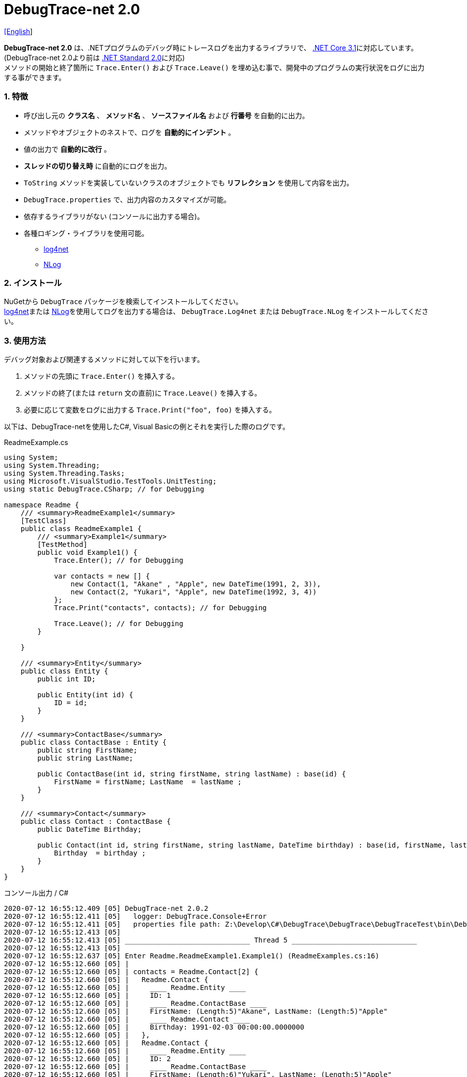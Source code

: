 = DebugTrace-net 2.0

link:README.asciidoc[[English]]

*DebugTrace-net 2.0* は、.NETプログラムのデバッグ時にトレースログを出力するライブラリで、 https://docs.microsoft.com/ja-jp/dotnet/core/about[.NET Core 3.1]に対応しています。 (DebugTrace-net 2.0より前は https://docs.microsoft.com/ja-jp/dotnet/standard/net-standard[.NET Standard 2.0]に対応) +
メソッドの開始と終了箇所に `Trace.Enter()` および `Trace.Leave()` を埋め込む事で、開発中のプログラムの実行状況をログに出力する事ができます。

=== 1. 特徴

* 呼び出し元の *クラス名* 、 *メソッド名* 、 *ソースファイル名* および *行番号* を自動的に出力。
* メソッドやオブジェクトのネストで、ログを *自動的にインデント* 。
* 値の出力で *自動的に改行* 。
* *スレッドの切り替え時* に自動的にログを出力。
* `ToString` メソッドを実装していないクラスのオブジェクトでも *リフレクション* を使用して内容を出力。
* `DebugTrace.properties` で、出力内容のカスタマイズが可能。
* 依存するライブラリがない (コンソールに出力する場合)。
* 各種ロギング・ライブラリを使用可能。
  ** https://logging.apache.org/log4net/[log4net]
  ** http://nlog-project.org/[NLog]

=== 2. インストール
NuGetから `DebugTrace` パッケージを検索してインストールしてください。 +
https://logging.apache.org/log4net/[log4net]または http://nlog-project.org/[NLog]を使用してログを出力する場合は、 `DebugTrace.Log4net` または `DebugTrace.NLog` をインストールしてください。

=== 3. 使用方法

デバッグ対象および関連するメソッドに対して以下を行います。

. メソッドの先頭に `Trace.Enter()` を挿入する。
. メソッドの終了(または `return` 文の直前)に `Trace.Leave()` を挿入する。
. 必要に応じて変数をログに出力する `Trace.Print("foo", foo)` を挿入する。

以下は、DebugTrace-netを使用したC#, Visual Basicの例とそれを実行した際のログです。

[source,csharp]
.ReadmeExample.cs
----
using System;
using System.Threading;
using System.Threading.Tasks;
using Microsoft.VisualStudio.TestTools.UnitTesting;
using static DebugTrace.CSharp; // for Debugging

namespace Readme {
    /// <summary>ReadmeExample1</summary>
    [TestClass]
    public class ReadmeExample1 {
        /// <summary>Example1</summary>
        [TestMethod]
        public void Example1() {
            Trace.Enter(); // for Debugging

            var contacts = new [] {
                new Contact(1, "Akane" , "Apple", new DateTime(1991, 2, 3)),
                new Contact(2, "Yukari", "Apple", new DateTime(1992, 3, 4))
            };
            Trace.Print("contacts", contacts); // for Debugging

            Trace.Leave(); // for Debugging
        }

    }

    /// <summary>Entity</summary>
    public class Entity {
        public int ID;

        public Entity(int id) {
            ID = id;
        }
    }

    /// <summary>ContactBase</summary>
    public class ContactBase : Entity {
        public string FirstName;
        public string LastName;

        public ContactBase(int id, string firstName, string lastName) : base(id) {
            FirstName = firstName; LastName  = lastName ;
        }
    }

    /// <summary>Contact</summary>
    public class Contact : ContactBase {
        public DateTime Birthday;

        public Contact(int id, string firstName, string lastName, DateTime birthday) : base(id, firstName, lastName) {
            Birthday  = birthday ;
        }
    }
}
----

.コンソール出力 / C#
----
2020-07-12 16:55:12.409 [05] DebugTrace-net 2.0.2
2020-07-12 16:55:12.411 [05]   logger: DebugTrace.Console+Error
2020-07-12 16:55:12.411 [05]   properties file path: Z:\Develop\C#\DebugTrace\DebugTrace\DebugTraceTest\bin\Debug\netcoreapp3.1\DebugTrace.properties
2020-07-12 16:55:12.413 [05] 
2020-07-12 16:55:12.413 [05] ______________________________ Thread 5 ______________________________
2020-07-12 16:55:12.413 [05] 
2020-07-12 16:55:12.637 [05] Enter Readme.ReadmeExample1.Example1() (ReadmeExamples.cs:16)
2020-07-12 16:55:12.660 [05] | 
2020-07-12 16:55:12.660 [05] | contacts = Readme.Contact[2] {
2020-07-12 16:55:12.660 [05] |   Readme.Contact {
2020-07-12 16:55:12.660 [05] |     ____ Readme.Entity ____
2020-07-12 16:55:12.660 [05] |     ID: 1
2020-07-12 16:55:12.660 [05] |     ____ Readme.ContactBase ____
2020-07-12 16:55:12.660 [05] |     FirstName: (Length:5)"Akane", LastName: (Length:5)"Apple"
2020-07-12 16:55:12.660 [05] |     ____ Readme.Contact ____
2020-07-12 16:55:12.660 [05] |     Birthday: 1991-02-03 00:00:00.0000000
2020-07-12 16:55:12.660 [05] |   },
2020-07-12 16:55:12.660 [05] |   Readme.Contact {
2020-07-12 16:55:12.660 [05] |     ____ Readme.Entity ____
2020-07-12 16:55:12.660 [05] |     ID: 2
2020-07-12 16:55:12.660 [05] |     ____ Readme.ContactBase ____
2020-07-12 16:55:12.660 [05] |     FirstName: (Length:6)"Yukari", LastName: (Length:5)"Apple"
2020-07-12 16:55:12.660 [05] |     ____ Readme.Contact ____
2020-07-12 16:55:12.660 [05] |     Birthday: 1992-03-04 00:00:00.0000000
2020-07-12 16:55:12.660 [05] |   }
2020-07-12 16:55:12.660 [05] | } (ReadmeExamples.cs:22)
2020-07-12 16:55:12.661 [05] | 
2020-07-12 16:55:12.662 [05] Leave Readme.ReadmeExample1.Example1() (ReadmeExamples.cs:24) duration: 00:00:00.0226730
----

[source,vb.net]
.ReadmeExample.vb
----
Imports System.Threading
Imports Microsoft.VisualStudio.TestTools.UnitTesting
Imports DebugTrace.VisualBasic ' for Debugging

Namespace Readme
    ''' <summary>ReadmeExample1</summary>
    <TestClass()>
    Public Class ReadmeExample1
        ''' <summary>Example1</summary>
        <TestMethod()>
        Public Sub Example1()
            Trace.Enter() ' for Debugging

            Dim contacts = New Contact() {
                New Contact(1, "Akane", "Apple", New DateTime(1991, 2, 3)),
                New Contact(2, "Yukari", "Apple", New DateTime(1992, 3, 4))
            }
            Trace.Print("contacts", contacts) ' for Debugging

            Trace.Leave() ' for Debugging
        End Sub
    End Class

    ''' <summary>Entity</summary>
    Public class Entity
        Public Property Id As Integer

        Public Sub New(id_ As Integer)
            Id = id_
        End Sub
    End Class

    ''' <summary>ContactBase</summary>
    public class ContactBase : Inherits Entity
        Public Property FirstName As String
        Public Property LastName As String

        Public Sub New(id_ As Integer, firstName_ As String, lastName_ As String)
            MyBase.New(id_)
            FirstName = firstName_ : LastName = lastName_
        End Sub
    End Class

    ''' <summary>Contact</summary>
    Public Class Contact : Inherits ContactBase
        Public Birthday As DateTime

        Public Sub New(id_ As Integer, firstName_ As String, lastName_ As String, birthday_ As DateTime)
            MyBase.New(id_, firstName_, lastName_)
            Birthday = birthday_
        End Sub
    End Class
End Namespace
----

.コンソール出力 / Visual Basic
----
2020-07-12 16:58:13.872 [05] DebugTrace-net 2.0.2
2020-07-12 16:58:13.874 [05]   logger: DebugTrace.Console+Error
2020-07-12 16:58:13.874 [05]   properties file path: Z:\Develop\C#\DebugTrace\DebugTrace\DebugTraceVBTest\bin\Debug\netcoreapp3.1\DebugTrace.properties
2020-07-12 16:58:13.876 [05] 
2020-07-12 16:58:13.876 [05] ______________________________ Thread 5 ______________________________
2020-07-12 16:58:13.876 [05] 
2020-07-12 16:58:13.936 [05] Enter DebugTraceVBTest.Readme.ReadmeExample1.Example1() (ReadmeExamples.vb:12)
2020-07-12 16:58:13.953 [05] | 
2020-07-12 16:58:13.953 [05] | contacts = DebugTraceVBTest.Readme.Contact(Length: 2) {
2020-07-12 16:58:13.953 [05] |   DebugTraceVBTest.Readme.Contact {
2020-07-12 16:58:13.953 [05] |     ____ DebugTraceVBTest.Readme.Entity ____
2020-07-12 16:58:13.953 [05] |     Id: 1
2020-07-12 16:58:13.953 [05] |     ____ DebugTraceVBTest.Readme.ContactBase ____
2020-07-12 16:58:13.953 [05] |     FirstName: (Length:5)"Akane", LastName: (Length:5)"Apple"
2020-07-12 16:58:13.953 [05] |     ____ DebugTraceVBTest.Readme.Contact ____
2020-07-12 16:58:13.953 [05] |     Birthday: 1991-02-03 00:00:00.0000000
2020-07-12 16:58:13.953 [05] |   },
2020-07-12 16:58:13.953 [05] |   DebugTraceVBTest.Readme.Contact {
2020-07-12 16:58:13.953 [05] |     ____ DebugTraceVBTest.Readme.Entity ____
2020-07-12 16:58:13.953 [05] |     Id: 2
2020-07-12 16:58:13.953 [05] |     ____ DebugTraceVBTest.Readme.ContactBase ____
2020-07-12 16:58:13.953 [05] |     FirstName: (Length:6)"Yukari", LastName: (Length:5)"Apple"
2020-07-12 16:58:13.953 [05] |     ____ DebugTraceVBTest.Readme.Contact ____
2020-07-12 16:58:13.953 [05] |     Birthday: 1992-03-04 00:00:00.0000000
2020-07-12 16:58:13.953 [05] |   }
2020-07-12 16:58:13.953 [05] | } (ReadmeExamples.vb:18)
2020-07-12 16:58:13.953 [05] | 
2020-07-12 16:58:13.957 [05] Leave DebugTraceVBTest.Readme.ReadmeExample1.Example1() (ReadmeExamples.vb:20) duration: 00:00:00.0166311
----

==== 3.1 using System.Diagnostics(Imports System.Diagnostics)を行っている場合

`System.Diagnostics` 名前空間を `using`(`Imports`) している場合は、 `DebugTrace.CSharp.Trace`(`DebugTrace.VisualBaisc.Trace`) プロパティと `System.Diagnostics.Trace` クラスが重なるため、`Trace` プロパティの代わりに `Trace_` プロパティを使用してください。 +

[source,csharp]
.ReadmeExample.cs
----
using System.Diagnostics;
using static DebugTrace.CSharp; // for Debugging

namespace Readme {
    public class ReadmeExample {
        public static void Main(string[] args) {
            Trace_.Enter(); // for Debugging
----

[source,vb.net]
.ReadmeExample.vb
----
Imports System.Diagnostics
Imports DebugTrace.VisualBasic ' for Debugging

Namespace Global.Readme
    Public Class ReadmeExample
        Public Shared Sub Main(args As String())
            Trace_.Enter() ' for Debugging
----

=== 4. インタフェース、クラス

主に以下のインタフェース、クラスがあります。

[options="header", cols="3,3,4", width="90%"]
.インタフェース、クラス
|===
^s|名 前 ^s|スーパークラス、実装するインタフェース  ^s|説 明
  |`DebugTrace.ITrace`       |_なし_                  |Trace処理のインタフェース
  |`DebugTrace.TraceBase`    |`DebugTrace.ITrace`     |Trace処理のベースクラス
  |`DebugTrace.CSharp`       |`DebugTrace.Trace`      |C#用のTrace処理のクラス
  |`DebugTrace.VisualBasic`  |`DebugTrace.Trace`      |VisualBasic用のTrace処理のクラス
  |`DebugTrace.ILogger`      |_なし_                  |ログ出力のインタフェース
  |`DebugTrace.Console`      |`DebugTrace.ILogger`    |`DebugTrace.Console.Out` と `DebugTrace.Console.Error` の抽象スーパークラス
  |`DebugTrace.Console.Out`  |`DebugTrace.Console`    |ログを標準出力に出力するクラス
  |`DebugTrace.Console.Error`|`DebugTrace.Console`    |ログを標準エラー出力に出力するクラス
  |`DebugTrace.Diagnostics` +
[.small .blue]#ver. 1.6.0より#|`DebugTrace.ILogger`    |`DebugTrace.Diagnostics.Debug` と `DebugTrace.Diagnostics.Trace` の抽象スーパークラス
  |`DebugTrace.Diagnostics.Debug` +
[.small .blue]#ver. 1.6.0より#|`DebugTrace.Diagnostics`|ログを `System.Diagnostics.Debug` を使用して出力するクラス
  |`DebugTrace.Diagnostics.Trace` +
[.small .blue]#ver. 1.6.0より#|`DebugTrace.Diagnostics`|ログを `System.Diagnostics.Trace` を使用して出力するクラス
|===

=== 5. DebugTrace.CSharpおよびDebugTrace.VisualBasicクラスのプロパティ

`DebugTrace.CSharp` クラスと `DebugTrace.VisualBasic` クラスには自身の型のインスタンスとして `Trace` および `Trace_` プロパティがあります。

=== 6. ITraceインタフェースのプロパティおよびメソッド

以下のプロパティおよびメソッドがあります。

[options="header", cols="1,5", width="70%"]
.プロパティ
|===

^s|名 前 ^s|説 明
|`IsEnabled`
|ログ出力が有効なら `true` 、そうでなければ `false`  (`get` のみ)

|`LastLog`
|最後に出力したログ文字列 (`get` のみ)

|===

[options="header", cols="1,4,2,3", width="100%"]
.メソッド
|===
^s|名 前 ^s|引 数 ^s|戻り値 ^s|説 明

|`ResetNest`
|なし
|なし
|現在のスレッドのネストレベルを初期化する

|`Enter`
|なし
|`int` スレッドID
|メソッドの開始をログに出力する

|`Leave`
|`int threadId`: スレッドID (デフォルト: `-1`)
|なし
|メソッドの終了をログに出力する

|`Print`
|`string message`: メッセージ
|なし
|メッセージをログに出力する

|`Print`
|`Func<string> messageSupplier`: メッセージを返す関数
|なし
|`messageSupplier` からメッセージを取得してログに出力する

|`Print`
|`string name`: 値の名前 +
`object value`: 値
|なし
|`<値の名前> = <値>` +
の形式でログに出力する

|`Print`
|`string name`: 値の名前 +
`Func<object> valueSupplier`: 値を返す関数
|なし
|`valueSupplier` から値を取得して +
`<値の名前> = <値>` +
の形式でログに出力する


|`PrintStack` +
[.small .blue]#ver. 1.6.0より#
|`int maxCount`: 出力するスタック要素の最大数
|なし
|コールスタックをログに出力する

|===

=== 7. *DebugTrace.properties* ファイルのプロパティ

DebugTrace は、カレントディレクトリにある `DebugTrace.properties` ファイルを起動時に読み込みます。 +
`DebugTrace.properties` ファイルでは以下のプロパティを指定できます。

[options="header", cols="2,8", width="100%"]
.DebugTrace.properties
|===
^s|プロパティ名 ^s|説 明
|`Logger`
| DebugTrace が使用するロガー +
[.small]#*設定例:*# +
`Logger = Console+Out` [.small .blue]#- コンソール(標準出力)へ出力# + 
`Logger = Console+Error` [.small .blue]#- コンソール(標準エラー出力)へ出力# [.small .blue]#*[デフォルト]*# + 
`Logger = Diagnostics+Debug` [.small .blue]#- System.Diagnostics.Debugクラスを使用して出力 - ver. 1.6.0より# +
`Logger = Diagnostics+Trace` [.small .blue]#- System.Diagnostics.Traceクラスを使用して出力 - ver. 1.6.0より# +
`Logger = Log4net` [.small .blue]#- log4netを使用して出力# + 
`Logger = NLog` [.small .blue]#- NLogを使用して出力# +
`Logger = NLog` [.small .blue]#- NLogを使用して出力# +
[.small]#*設定例(複数):*# [.small .blue]#ver. 1.5.0より# +
`Logger = Console+Out; Log4net` [.small .blue]#- コンソール(標準出力)およびlog4netを使用して出力#

|`LogLevel`
|出力する際に使用するログレベル +
[.small]#*Log4netを使用する際の設定例:*# +
`LogLevel = All` +
`LogLevel = Finest` +
`LogLevel = Verbose` +
`LogLevel = Finer` +
`LogLevel = Trace` +
`LogLevel = Fine` +
`LogLevel = Debug`  [.small .blue]#*[デフォルト]*# +
`LogLevel = Info` +
`LogLevel = Notice` +
`LogLevel = Warn` +
`LogLevel = Error` +
`LogLevel = Severe` +
`LogLevel = Critical` +
`LogLevel = Alert` +
`LogLevel = Fatal` +
`LogLevel = Emergency` +
`LogLevel = Off` +
[.small]#*NLogを使用する際の設定例:*# +
`LogLevel = Trace` +
`LogLevel = Debug`  [.small .blue]#*[デフォルト]*# +
`LogLevel = Info` +
`LogLevel = Warn` +
`LogLevel = Error` +
`LogLevel = Fatal` +
`LogLevel = Off` +
[.small]#*Log4netとNLogを同時使用する際の設定例:*#  [.small .blue]#(Logger = Log4net; NLog)# +
`LogLevel = Debug` [.small .blue]#- Log4netとNLogの両方にDebugレベルで出力# +
`LogLevel = Finer; Trace` [.small .blue]#- Log4netではFinerレベル、NLogではTraceレベルで出力 - ver. 1.5.0より#

|`EnterFormat` +
[.small .blue]#ver. 2.0.0より名称変更# +
 +
[.small]#`EnterString`# +
[.small .blue]#ver. 2.0.0より非推奨#
|メソッドに入る際に出力するログのフォーマット文字列 +
[.small]#*設定例:*# +
`EnterFormat = 開始 {0}.{1} ({2}:{3:D})` [.small .blue]#*[デフォルト]*# +
[.small]#*パラメータ:*# +
`{0}`: クラス名 +
`{1}`: メソッド名 +
`{2}`: ファイル名 +
`{3}`: 行番号

|`LeaveFormat` +
[.small .blue]#ver. 2.0.0より名称変更# +
 +
[.small]#`LeaveString`# +
[.small .blue]#ver. 2.0.0より非推奨#
|メソッドから出る際のログ出力のフォーマット文字列 +
[.small]#*設定例:*# +
`LeaveFormat = 終了 {0}.{1} ({2}:{3:D}) time: {4}` [.small .blue]#*[デフォルト]*# +
[.small]#*パラメータ:*# +
`{0}`: クラス名 +
`{1}`: メソッド名 +
`{2}`: ファイル名 +
`{3}`: 行番号 +
`{4}`: 対応する `Enter` メソッドを呼び出してからの時間

|`ThreadBoundaryFormat` +
[.small .blue]#ver. 2.0.0より名称変更# +
 +
[.small]#`ThreadBoundaryString`# +
[.small .blue]#ver. 2.0.0より非推奨#
|スレッド境界のログ出力の文字列フォーマット +
[.small]#*設定例:*# +
[.small]#`ThreadBoundaryFormat = \____\__\__\__\__\__\__\__\__\__\__\__\__\__ Thread {0} \__\__\__\__\__\__\__\__\__\__\__\__\__\____`# +
[.small .blue]#*[デフォルト]*# +
[.small]#*パラメータ:*# +
`{0}`: スレッドID

|`ClassBoundaryFormat` +
[.small .blue]#ver. 2.0.0より名称変更# +
 +
[.small]#`ClassBoundaryString`# +
[.small .blue]#ver. 2.0.0より非推奨#
|クラス境界のログ出力の文字列フォーマット +
[.small]#*設定例:*# +
`ClassBoundaryFormat = \\____ {0} \____` [.small .blue]#*[デフォルト]*# +
[.small]#*パラメータ:*# +
`{0}`: クラス名

|`IndentString` +
[.small .blue]#ver. 2.0.0より名称変更# +
 +
[.small]#`CodeIndentString`# +
[.small .blue]#ver. 2.0.0より非推奨#
|コードのインデント文字列 +
[.small]#*設定例:*# +
`IndentString = &#x7c;\s` [.small .blue]#*[デフォルト]*# +
[.small .blue]#`\s` は空白文字に置き換えられる#

|`DataIndentString`
|データのインデント 文字列 +
[.small]#*設定例:*# +
`DataIndentString = \s\s` [.small .blue]#*[デフォルト]*# +
[.small .blue]#`\s` は空白文字に置き換えられる#

|`gen`
|制限を超えた場合に出力する文字列 +
[.small]#*設定例:*# +
`LimitString = \...` [.small .blue]#*[デフォルト]*# +

|`NonOutputString` +
[.small .blue]#ver. 2.0.0より名称変更# +
 +
[.small]#`NonPrintString`# +
[.small .blue]#ver. 2.0.0より非推奨#
|値を出力しない場合に代わりに出力する文字列 +
[.small]#*設定例:*# +
NonOutputString = `\***` [.small .blue]#*[デフォルト]*#

|`CyclicReferenceString`
|循環参照している場合に出力する文字列 +
[.small]#*設定例:*# +
`CyclicReferenceString = \*\** Cyclic Reference \***` [.small .blue]#*[デフォルト]*#

|`VarNameValueSeparator`
|変数名と値のセパレータ文字列 +
[.small]#*設定例:*# +
`VarNameValueSeparator = \s=\s` [.small .blue]#*[デフォルト]*# +
[.small .blue]#`\s` は空白文字に置き換えられる#

|`KeyValueSeparator`
|辞書のキーと値およびプロパティ/フィールド名と値のセパレータ文字列 +
[.small]#*設定例:*# +
`KeyValueSeparator = :\s` [.small .blue]#*[デフォルト]*# +
[.small .blue]#`\s` は空白文字に置き換えられる#

|`PrintSuffixFormat`
|`print` メソッドで付加される文字列のフォーマット +
[.small]#*設定例:*# +
`PrintSuffixFormat = \s({2}:{3:D})` [.small .blue]#*[デフォルト]*# +
[.small .blue]#`\s` は空白文字に置き換えられる# +
[.small]#*パラメータ:*# +
`{0}`: 呼出側のクラス名 +
`{1}`: 呼出側のメソッド名 +
`{2}`: 呼出側のファイル名 +
`{3}`: 呼出側の行番号

|`CountFormat` +
[.small .blue]#ver. 1.5.1より# 
|コレクションの要素数のフォーマット +
[.small]#*設定例:*# +
`CountFormat = \sCount:{0}` [.small .blue]#*[デフォルト]*# +
[.small]#*Parameter:*# +
`{0}`: 要素数

|`MinimumOutputCount` +
[.small .blue]#ver. 2.0.0より# 
|コレクションの要素数を出力する最小値 +
[.small]#*設定例:*# +
`MinimumOutputCount = 5` [.small .blue]#*[デフォルト]*#

|`LengthFormat` +
[.small .blue]#ver. 2.0.0より名称変更#
 +
[.small]#`StringLengthFormat`# +
[.small .blue]#ver. 1.5.1より# +
[.small .blue]#ver. 2.0.0より非推奨#
|文字列長のフォーマット +
[.small]#*設定例:*# +
`LengthFormat = (Length:{0})` [.small .blue]#*[デフォルト]*# +
[.small]#*Parameter:*# +
`{0}`: 文字列長

|`MinimumOutputLength` +
[.small .blue]#ver. 2.0.0より# 
|文字列長を出力する最小値 +
[.small]#*設定例:*# +
`MinimumOutputLength = 5` [.small .blue]#*[Default]*#

|`DateTimeFormat`
|日時のフォーマット +
[.small]#*設定例:*# +
`DateTimeFormat = {0:yyyy-MM-dd HH:mm:ss.fffffffK}` [.small .blue]#*[デフォルト]*# +
[.small]#*パラメータ:*# +
`{0}`: `DateTime` オブジェクト

|`LogDateTimeFormat`
|`logger` が `Console+Out`, `Console+Error`, `Diagnostics+Debug` および `Diagnostics+Trace` の場合のログの日時のフォーマット +
[.small]#*設定例:*# +
`LogDateTimeFormat = {0:yyyy-MM-dd HH:mm:ss.fff} [{1:D2}] {2}` [.small .blue]#*[デフォルト]*# +
[.small]#*パラメータ:*# +
`{0}`: ログの出力日時 +
`{1}`: スレッドID +
`{2}`: ログ内容

|`MaximumDataOutputWidth` +
[.small .blue]#ver. 2.0.0より名称変更# +
 +
[.small]#`MaxDataOutputWidth`# +
[.small .blue]#ver. 2.0.0より非推奨#
|データの出力幅の最大値 +
[.small]#*設定例:*# +
`MaximumDataOutputWidth = 70` [.small .blue]#*[デフォルト]*#

|`CollectionLimit`
|コレクションの要素の出力数の制限値 +
[.small]#*設定例:*# +
`CollectionLimit = 512` [.small .blue]#*[デフォルト]*#

|`StringLimit`
|文字列の出力文字数の制限値 +
[.small]#*設定例:*# +
`StringLimit = 8192` [.small .blue]#*[デフォルト]*#

|`ReflectionNestLimit`
|リフレクションのネスト数の制限値 +
[.small]#*設定例:*# +
`ReflectionNestLimit = 4` [.small .blue]#*[デフォルト]*#

|`NonOutputProperties` +
[.small .blue]#ver. 2.0.0より名称変更# +
 +
[.small]#`NonPrintProperties`# +
[.small .blue]#ver. 2.0.0より非推奨#
|出力しないプロパティ名およびフィールド名の配列 +
[.small]#*設定例(1つ):*# +
`NonOutputProperties = DebugTraceExample.Node.Parent` +
[.small]#*設定例(複数):*# +
`NonOutputProperties = \` +
  `DebugTraceExample.Node.Parent,\` +
  `DebugTraceExample.Node.Left,\` +
  `DebugTraceExample.Node.Right` +
[.small .blue]#デフォルトはなし# +
[.small]#*値のフォーマット:*# +
`<フルクラス名>.<プロパティ名またはフィールド名>`

|`DefaultNameSpace`
|デフォルトの名前空間 +
[.small]#*設定例:*# +
`DefaultNameSpace = DebugTraceExample` +
[.small .blue]#デフォルトはなし#

|`DefaultNameSpaceString` +
|デフォルトの名前空間を置き換える文字列 +
[.small]#*設定例:*# +
DefaultNameSpaceString = `\...` [.small .blue]#*[デフォルト]*#

|`ReflectionClasses`
|`ToString` メソッドを実装していてもリフレクションで内容を出力するクラス名のセット +
[.small]#*設定例(1つ):*# +
`ReflectionClasses = DebugTraceExample.Point` +
[.small]#*設定例(複数):*# +
`ReflectionClasses = \` +
  `DebugTraceExample.Point,\` +
  `DebugTraceExample.Rectangle` +
[.small .blue]#デフォルトはなし#

|`OutputNonPublicFields`
|`true` の場合、`public` ではないフィールドもリフレクションで内容を出力する +
[.small]#*設定例:*# +
`OutputNonPublicFields = true` +
`OutputNonPublicFields = false` [.small .blue]#*[デフォルト]*#

|`OutputNonPublicProperties`
|`true` の場合、`public` ではないプロパティもリフレクションで内容を出力する +
[.small]#*設定例:*# +
`OutputNonPublicProperties = true` +
`OutputNonPublicProperties = false` [.small .blue]#*[デフォルト]*#

|===

==== 7.1. DebugTrace.propertiesファイルの追加

以下の手順でプロジェクトに `DebugTrace.properties` ファイルを追加します。

. プロジェクトのコンテキストメニューから `追加` - `新しい項目...` を選択する。

. ダイアログで、 `テキスト ファイル` を選択し、名前を `DebugTrace.properties` にして `追加` ボタンをクリックする。 +

. 追加された `DebugTrace.properties` のコンテキストメニューから `プロパティ` を選択する。

. `プロパティ` の `*詳細*` セクションにある `出力ディレクトリにコピー` の設定値を `新しい場合はコピーする` または `常にコピーする` に変更する。

==== 7.2. *NonOutputProperties*, *NonOutputString*

DebugTrace は、 `ToString` メソッドが実装されていない場合は、リフレクションを使用してオブジェクト内容を出力します。
他のオブジェクトの参照があれば、そのオブジェクトの内容も出力します。
ただし循環参照がある場合は、自動的に検出して出力を中断します。  
`NonOutputProperties` プロパティを指定して出力を抑制する事もできます。
このプロパティの値は、カンマ区切りで複数指定できます。  
`NonOutputProperties` で指定されたプロパティの値は、 `NonOutputString` で指定された文字列(デフォルト: `\***`)で出力されます。

.NonOutputPropertiesの例
----
NonOutputProperties = DebugTraceExample.Node.Parent
----

.NonOutputProperties(複数指定)の例
----
NonOutputProperties = \
    DebugTraceExample.Node.Parent,\
    DebugTraceExample.Node.Left,\
    DebugTraceExample.Node.Right
----

=== 8. ロギング・ライブラリの使用

コンソール出力以外に以下のライブラリを使用してログ出力が可能です。

[options="header", cols="3,6,4", width="60%"]
.ロギング・ライブラリ
|===
   ^s|ライブラリ名 ^s|必要なパッケージ                               ^s|対象フレームワーク
     |log4net        |DebugTrace.Log4net                             |.NET Framework 4.7
.2+.^|NLog           |DebugTrace.NLog [.small .blue]#ver. 1.6.0より#   |.NET Standard 2.0
                     |DebugTrace.NLog [.small .blue]#ver. 1.6.0より前#|.NET Framework 4.7
|===

使用する場合は、上記パッケージをNuGetから追加してください。

ロギング・ライブラリを使用する際のDebugTraceのロガー名は、 `DebugTrace` です。

==== 8-1. log4net

[source,properties]
.DebugTrace.propertiesの例
----
# DebugTrace.properties
Logger = Log4net
----

[source,csharp]
.AssemblyInfo.csの追加例
----
[assembly: log4net.Config.XmlConfigurator(ConfigFile=@"Log4net.config", Watch=true)]
----

[source,xml]
.Log4net.configの例
----
<?xml version="1.0" encoding="utf-8" ?>
<configuration>
  <log4net>
    <appender name="A" type="log4net.Appender.FileAppender">
      <File value="C:/Logs/DebugTrace/Log4net.log" />
      <AppendToFile value="true" />
      <ImmediateFlush value="true" />
      <lockingModel type="log4net.Appender.FileAppender+MinimalLock" />
      <layout type="log4net.Layout.PatternLayout">
        <ConversionPattern value="%date [%thread] %-5level %logger %message%n" />
      </layout>
    </appender>
    <root>
      <level value="DEBUG" />
      <appender-ref ref="A" />
    </root>
  </log4net>
</configuration>
----

==== 8-2. NLog

[source,properties]
.DebugTrace.propertiesの例
----
# DebugTrace.properties
Logger = NLog
----

[source,xml]
.NLog.configの例
----
<?xml version="1.0" encoding="utf-8" ?>
<nlog xmlns="http://www.nlog-project.org/schemas/NLog.xsd"
      xmlns:xsi="http://www.w3.org/2001/XMLSchema-instance"
      xsi:schemaLocation="http://www.nlog-project.org/schemas/NLog.xsd NLog.xsd"
      autoReload="true"
      throwExceptions="false"
      internalLogLevel="Off" internalLogFile="C:/Logs/DebugTrace/NLog-internal.log">
  <targets>
    <target xsi:type="File" name="f" fileName="C:/Logs/DebugTrace/NLog.log" encoding="utf-8"
            layout="${longdate} [${threadid}] ${uppercase:${level}} ${logger} ${message}" />
  </targets>
  <rules>
    <logger name="*" minlevel="Debug" writeTo="f" />
  </rules>
</nlog>
----

=== 9. ライセンス

link:LICENSE[MIT ライセンス(MIT)]

=== 10. ドキュメント

https://masatokokubo.github.io/DebugTrace-net/index.html[API仕様(英語)]

=== 11. リリースノート

==== DebugTrace-net 2.0.2 [.small .gray]#- 2020-07-12#

* データ出力の改行処理を改善。

==== DebugTrace-net 2.0.1 [.small .gray]#- 2020-05-16#

* データ出力の改行処理を改善。

==== DebugTrace-net 2.0.0 [.small .gray]#- 2020-04-26#

* 対応フレームワークを .NET Standard 2.0から *.NET Core 3.1* に変更。

* DebugTrace.propertiesで指定する以下のプロパティを追加
  ** `MinimumOutputCount` - コレクションの要素数を出力する最小値 (デフォルト: 5)
  ** `MinimumOutputLength` - 文字列長を出力する最小値 (デフォルト: 5)

* DebugTrace.propertiesで指定する以下のプロパティ名を変更 (互換性維持のため従来の名称も指定可能)
  ** `EnterFormat` <- `EnterString`
  ** `LeaveFormat` <- `LeaveString`
  ** `IndentString` <- `CodeIndentString`
  ** `NonOutputString` <- `NonPrintString`
  ** `LengthFormat` <- `StringLengthFormat`
  ** `MaximumDataOutputWidth` <- `MaxDataOutputWidth`
  ** `NonOutputProperties` <- `NonPrintProperties`

* 改善
  ** 改行の検出のアルゴリズムを変更して高速化。

==== DebugTrace-net 1.6.0 [.small .gray]#- 2019-03-24#

* 以下のロガーを追加。
  ** Diagnostics+Debug
  ** Diagnostics+Trace

* `TraceBase` クラスに `PrintStack(int)` メソッドを追加。

==== DebugTrace-net 1.5.4 [.small .gray]#- 2019-02-11#

* `Print` メソッドの変更
  ** 型名の前に `enum` の表示 +
    例: `v = enum Fruits Apple`

* `Print` メソッドの改善
  ** プロパティまたはフィールドの型とその値の型が異なる場合は、プロパティまたはフィールド名の前に型名を出力する。


==== DebugTrace-net 1.5.3 [.small .gray]#- 2019-02-03#

* `Print` メソッドの改善
  ** 型名の後に `struct` の表示を追加。 +
    例: `v = Point struct {X: 1, Y: 2}`
  ** 型名の後に `enum` の表示を追加。 +
    例: `v = Fruits enum Apple`

==== DebugTrace-net 1.5.2 [.small .gray]#- 2019-01-28#

* `CSharp` クラスと `VisualBasic` クラスに `Trace_` プロパティを追加。

==== DebugTrace-net 1.5.1 [.small .gray]#- 2018-12-15#

* 改善
  ** 文字列の長さを出力するようになりました。

* DebugTrace.propertiesへの追加
  ** `CountFormat`: コレクションの要素数のフォーマット
  ** `StringLengthFormat`: 文字列長のフォーマット

==== DebugTrace.NLog 1.6.0 [.small .gray]#- 2018-11-18#
* 対応フレームワークを.NET Frameword 4.7から.NET Standard 2.0に変更。

==== DebugTrace-net 1.5.0 [.small .gray]#- 2018-10-28#
* バグ修正
  ** **_[修正済]_** `TraceBase.OutputNonPublicFields = true` の場合に `Task` を出力すると `NullReferenceException` がスローされる。

* 改善
  ** DebugTrace.propertiesで複数のロガーを指定できるようになりました。(例: `Logger = Console+Out; Log4net`)

==== DebugTrace.Log4net 1.5.0 [.small .gray]#- 2018-10-28#
* DebugTrace-net 1.5.0に対応するリリース

==== DebugTrace.NLog 1.5.0 [.small .gray]#- 2018-10-28#
* 変更
  ** DebugTrace-net 1.5.0に対応するリリース
  ** Nlog 4.5.10に依存

_(C) 2018 Masato Kokubo_
